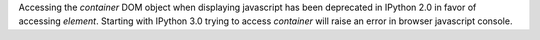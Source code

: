 Accessing the `container` DOM object when displaying javascript has been
deprecated in IPython 2.0 in favor of accessing `element`. Starting with
IPython 3.0 trying to access `container` will raise an error in browser
javascript console.
